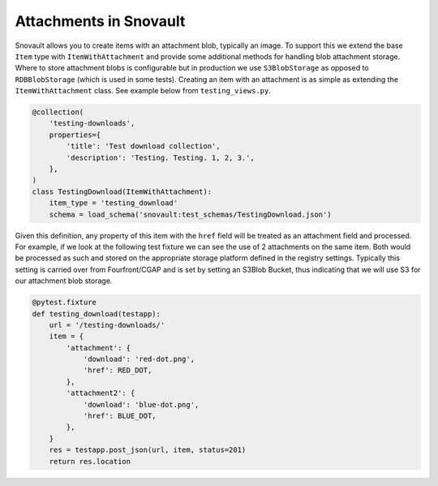 =======================
Attachments in Snovault
=======================

Snovault allows you to create items with an attachment blob, typically an image. To support this we extend the base ``Item`` type with ``ItemWithAttachment`` and provide some additional methods for handling blob attachment storage. Where to store attachment blobs is configurable but in production we use ``S3BlobStorage`` as opposed to ``RDBBlobStorage`` (which is used in some tests). Creating an item with an attachment is as simple as extending the ``ItemWithAttachment`` class. See example below from ``testing_views.py``.

.. code-block:: python

  @collection(
      'testing-downloads',
      properties={
          'title': 'Test download collection',
          'description': 'Testing. Testing. 1, 2, 3.',
      },
  )
  class TestingDownload(ItemWithAttachment):
      item_type = 'testing_download'
      schema = load_schema('snovault:test_schemas/TestingDownload.json')


Given this definition, any property of this item with the ``href`` field will be treated as an attachment field and processed. For example, if we look at the following test fixture we can see the use of 2 attachments on the same item. Both would be processed as such and stored on the appropriate storage platform defined in the registry settings. Typically this setting is carried over from Fourfront/CGAP and is set by setting an S3Blob Bucket, thus indicating that we will use S3 for our attachment blob storage.

.. code-block:: python

  @pytest.fixture
  def testing_download(testapp):
      url = '/testing-downloads/'
      item = {
          'attachment': {
              'download': 'red-dot.png',
              'href': RED_DOT,
          },
          'attachment2': {
              'download': 'blue-dot.png',
              'href': BLUE_DOT,
          },
      }
      res = testapp.post_json(url, item, status=201)
      return res.location
